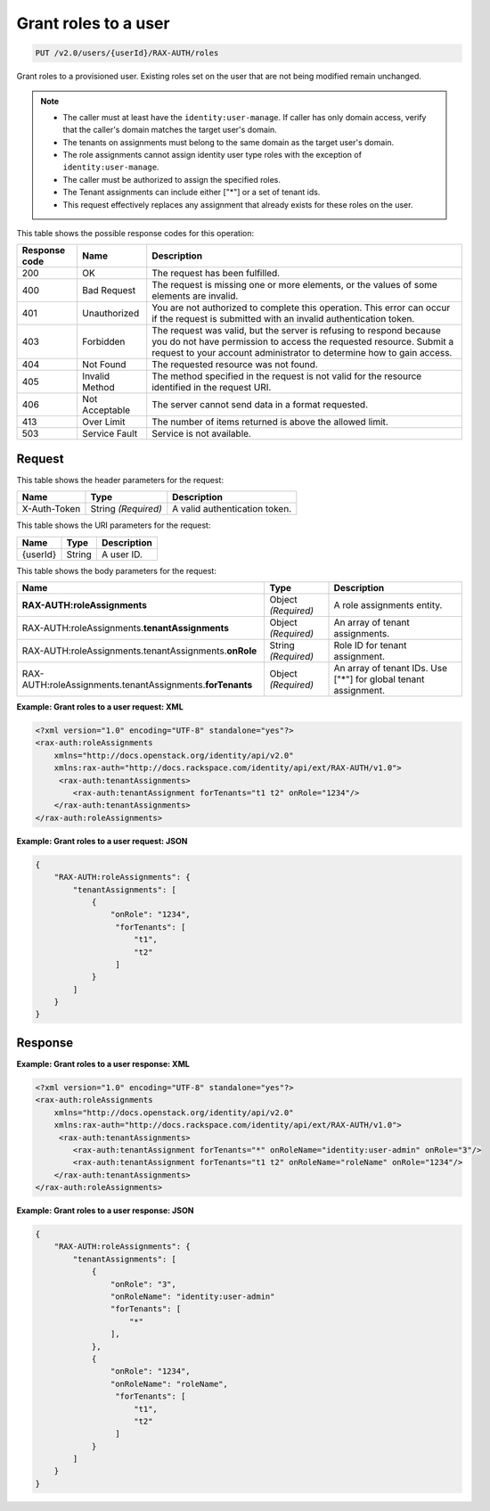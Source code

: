 .. _put-grant-roles-to-user-v2.0:

Grant roles to a user
~~~~~~~~~~~~~~~~~~~~~

.. code::

   PUT /v2.0/users/{userId}/RAX-AUTH/roles

Grant roles to a provisioned user. Existing roles set on the user that are not
being modified remain unchanged.

.. note::

   - The caller must at least have the ``identity:user-manage``. If caller has
     only domain access, verify that the caller's domain matches the target
     user's domain.
   - The tenants on assignments must belong to the same domain as the target
     user's domain.
   - The role assignments cannot assign identity user type roles with the
     exception of ``identity:user-manage``.
   - The caller must be authorized to assign the specified roles.
   - The Tenant assignments can include either ["*"] or a set of tenant ids.
   - This request effectively replaces any assignment that already exists for
     these roles on the user.

This table shows the possible response codes for this operation:

.. csv-table::
   :header: Response code, Name, Description
   :widths: auto

   200, OK, The request has been fulfilled.
   400, Bad Request, "The request is missing one or more elements, or
   the values of some elements are invalid."
   401, Unauthorized, "You are not authorized to complete this operation.
   This error can occur if the request is submitted with an invalid
   authentication token."
   403, Forbidden, "The request was valid, but the server is refusing to
   respond because you do not have permission to access the requested
   resource. Submit a request to your account administrator to
   determine how to gain access."
   404, Not Found, The requested resource was not found.
   405, Invalid Method, "The method specified in the request is not valid for
   the resource identified in the request URI."
   406, Not Acceptable, The server cannot send data in a format requested.
   413, Over Limit, The number of items returned is above the allowed limit.
   503, Service Fault, Service is not available.

Request
-------

This table shows the header parameters for the request:

.. csv-table::
   :header: Name, Type, Description
   :widths: auto

   X-Auth-Token, String *(Required)*, A valid authentication token.

This table shows the URI parameters for the request:

.. csv-table::
   :header: Name, Type, Description
   :widths: auto

   {userId}, String, A user ID.

This table shows the body parameters for the request:

.. csv-table::
   :header: Name, Type, Description
   :widths: auto

    **RAX-AUTH:roleAssignments**, Object *(Required)*, A role assignments entity.
    RAX-AUTH:roleAssignments.\ **tenantAssignments** , Object *(Required)*, An array of tenant assignments.
    RAX-AUTH:roleAssignments.tenantAssignments.\ **onRole** , String *(Required)*, Role ID for tenant assignment.
    RAX-AUTH:roleAssignments.tenantAssignments.\ **forTenants** , Object *(Required)*, An array of tenant IDs. Use ["*"] for global tenant assignment.

**Example: Grant roles to a user request: XML**

.. code::

    <?xml version="1.0" encoding="UTF-8" standalone="yes"?>
    <rax-auth:roleAssignments
        xmlns="http://docs.openstack.org/identity/api/v2.0"
        xmlns:rax-auth="http://docs.rackspace.com/identity/api/ext/RAX-AUTH/v1.0">
         <rax-auth:tenantAssignments>
            <rax-auth:tenantAssignment forTenants="t1 t2" onRole="1234"/>
        </rax-auth:tenantAssignments>
    </rax-auth:roleAssignments>

**Example: Grant roles to a user request: JSON**

.. code::

    {
        "RAX-AUTH:roleAssignments": {
            "tenantAssignments": [
                {
                    "onRole": "1234",
                     "forTenants": [
                         "t1",
                         "t2"
                     ]
                }
            ]
        }
    }

Response
--------

**Example: Grant roles to a user response: XML**

.. code::

    <?xml version="1.0" encoding="UTF-8" standalone="yes"?>
    <rax-auth:roleAssignments
        xmlns="http://docs.openstack.org/identity/api/v2.0"
        xmlns:rax-auth="http://docs.rackspace.com/identity/api/ext/RAX-AUTH/v1.0">
         <rax-auth:tenantAssignments>
            <rax-auth:tenantAssignment forTenants="*" onRoleName="identity:user-admin" onRole="3"/>
            <rax-auth:tenantAssignment forTenants="t1 t2" onRoleName="roleName" onRole="1234"/>
        </rax-auth:tenantAssignments>
    </rax-auth:roleAssignments>

**Example: Grant roles to a user response: JSON**

.. code::

    {
        "RAX-AUTH:roleAssignments": {
            "tenantAssignments": [
                {
                    "onRole": "3",
                    "onRoleName": "identity:user-admin"
                    "forTenants": [
                        "*"
                    ],
                },
                {
                    "onRole": "1234",
                    "onRoleName": "roleName",
                     "forTenants": [
                         "t1",
                         "t2"
                     ]
                }
            ]
        }
    }
